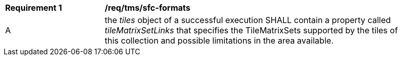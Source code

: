 [[req_tms_sfc-formats.adoc]]
[width="90%",cols="2,6a"]
|===
^|*Requirement {counter:req-id}* |*/req/tms/sfc-formats*
^|A |the _tiles_ object of a successful execution SHALL contain a property called _tileMatrixSetLinks_ that specifies the TileMatrixSets supported by the tiles of this collection and possible limitations in the area available.
|===
